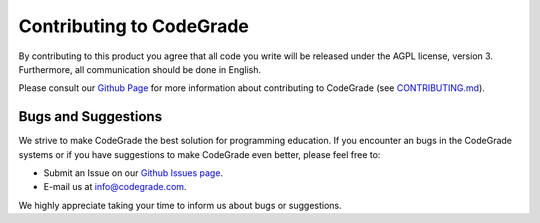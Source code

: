 Contributing to CodeGrade
============================
By contributing to this product you agree that all code you write will be
released under the AGPL license, version 3. Furthermore, all communication
should be done in English.

Please consult our `Github Page <https://github.com/CodeGra-de>`_ for more
information about contributing to CodeGrade (see
`CONTRIBUTING.md <https://github.com/CodeGra-de/CodeGra.de/blob/master/CONTRIBUTING.md>`_).

Bugs and Suggestions
---------------------
We strive to make CodeGrade the best solution for programming education. If you
encounter an bugs in the CodeGrade systems or if you have suggestions to make
CodeGrade even better, please feel free to:

* Submit an Issue on our `Github Issues page <https://github.com/CodeGra-de/CodeGra.de/issues>`_.
* E-mail us at info@codegrade.com.

We highly appreciate taking your time to inform us about bugs or suggestions.
